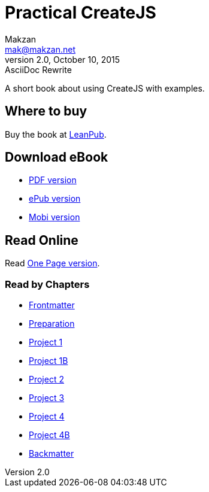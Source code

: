 = Practical CreateJS
Makzan <mak@makzan.net>
v2.0, October 10, 2015: AsciiDoc Rewrite
:doctype: book
:docinfo:
:linkcss:

:leanpub: https://leanpub.com/practical-createjs/

A short book about using CreateJS with examples.

== Where to buy

Buy the book at {leanpub}[LeanPub].

== Download eBook

- link:practical-createjs.pdf[PDF version]
- link:practical-createjs.epub[ePub version]
- link:practical-createjs.mobi[Mobi version]

== Read Online

Read link:practical-createjs.html[One Page version].

=== Read by Chapters
- link:0-frontmatter.html[Frontmatter]
- link:0-preparation.html[Preparation]
- link:0-project1.html[Project 1]
- link:0-project1b.html[Project 1B]
- link:0-project2.html[Project 2]
- link:0-project3.html[Project 3]
- link:0-project4.html[Project 4]
- link:0-project4b.html[Project 4B]
- link:0-backmatter.html[Backmatter]
